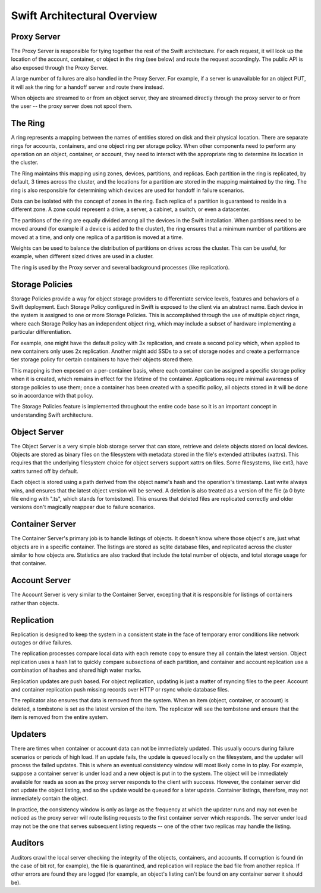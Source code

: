 ============================
Swift Architectural Overview
============================

.. TODO - add links to more detailed overview in each section below.

------------
Proxy Server
------------

The Proxy Server is responsible for tying together the rest of the Swift
architecture. For each request, it will look up the location of the account,
container, or object in the ring (see below) and route the request accordingly.
The public API is also exposed through the Proxy Server.

A large number of failures are also handled in the Proxy Server. For
example, if a server is unavailable for an object PUT, it will ask the
ring for a handoff server and route there instead.

When objects are streamed to or from an object server, they are streamed
directly through the proxy server to or from the user -- the proxy server
does not spool them.

--------
The Ring
--------

A ring represents a mapping between the names of entities stored on disk and
their physical location. There are separate rings for accounts, containers, and
one object ring per storage policy. When other components need to perform any
operation on an object, container, or account, they need to interact with the
appropriate ring to determine its location in the cluster.

The Ring maintains this mapping using zones, devices, partitions, and replicas.
Each partition in the ring is replicated, by default, 3 times across the
cluster, and the locations for a partition are stored in the mapping maintained
by the ring. The ring is also responsible for determining which devices are
used for handoff in failure scenarios.

Data can be isolated with the concept of zones in the ring. Each replica
of a partition is guaranteed to reside in a different zone. A zone could
represent a drive, a server, a cabinet, a switch, or even a datacenter.

The partitions of the ring are equally divided among all the devices in the
Swift installation. When partitions need to be moved around (for example if a
device is added to the cluster), the ring ensures that a minimum number of
partitions are moved at a time, and only one replica of a partition is moved at
a time.

Weights can be used to balance the distribution of partitions on drives
across the cluster. This can be useful, for example, when different sized
drives are used in a cluster.

The ring is used by the Proxy server and several background processes
(like replication).

----------------
Storage Policies
----------------

Storage Policies provide a way for object storage providers to differentiate
service levels, features and behaviors of a Swift deployment.  Each Storage
Policy configured in Swift is exposed to the client via an abstract name.
Each device in the system is assigned to one or more Storage Policies.  This
is accomplished through the use of multiple object rings, where each Storage
Policy has an independent object ring, which may include a subset of hardware
implementing a particular differentiation.

For example, one might have the default policy with 3x replication, and create
a second policy which, when applied to new containers only uses 2x replication.
Another might add SSDs to a set of storage nodes and create a performance tier
storage policy for certain containers to have their objects stored there.

This mapping is then exposed on a per-container basis, where each container
can be assigned a specific storage policy when it is created, which remains in
effect for the lifetime of the container.  Applications require minimal
awareness of storage policies to use them; once a container has been created
with a specific policy, all objects stored in it will be done so in accordance
with that policy.

The Storage Policies feature is implemented throughout the entire code base so
it is an important concept in understanding Swift architecture.

-------------
Object Server
-------------

The Object Server is a very simple blob storage server that can store,
retrieve and delete objects stored on local devices. Objects are stored
as binary files on the filesystem with metadata stored in the file's
extended attributes (xattrs). This requires that the underlying filesystem
choice for object servers support xattrs on files. Some filesystems,
like ext3, have xattrs turned off by default.

Each object is stored using a path derived from the object name's hash and
the operation's timestamp. Last write always wins, and ensures that the
latest object version will be served. A deletion is also treated as a
version of the file (a 0 byte file ending with ".ts", which stands for
tombstone). This ensures that deleted files are replicated correctly and
older versions don't magically reappear due to failure scenarios.

----------------
Container Server
----------------

The Container Server's primary job is to handle listings of objects. It
doesn't know where those object's are, just what objects are in a specific
container. The listings are stored as sqlite database files, and replicated
across the cluster similar to how objects are. Statistics are also tracked
that include the total number of objects, and total storage usage for that
container.

--------------
Account Server
--------------

The Account Server is very similar to the Container Server, excepting that
it is responsible for listings of containers rather than objects.

-----------
Replication
-----------

Replication is designed to keep the system in a consistent state in the face
of temporary error conditions like network outages or drive failures.

The replication processes compare local data with each remote copy to ensure
they all contain the latest version. Object replication uses a hash list to
quickly compare subsections of each partition, and container and account
replication use a combination of hashes and shared high water marks.

Replication updates are push based. For object replication, updating is
just a matter of rsyncing files to the peer. Account and container
replication push missing records over HTTP or rsync whole database files.

The replicator also ensures that data is removed from the system. When an
item (object, container, or account) is deleted, a tombstone is set as the
latest version of the item. The replicator will see the tombstone and ensure
that the item is removed from the entire system.

--------
Updaters
--------

There are times when container or account data can not be immediately
updated. This usually occurs during failure scenarios or periods of high
load. If an update fails, the update is queued locally on the filesystem,
and the updater will process the failed updates. This is where an eventual
consistency window will most likely come in to play. For example, suppose a
container server is under load and a new object is put in to the system. The
object will be immediately available for reads as soon as the proxy server
responds to the client with success. However, the container server did not
update the object listing, and so the update would be queued for a later
update. Container listings, therefore, may not immediately contain the object.

In practice, the consistency window is only as large as the frequency at
which the updater runs and may not even be noticed as the proxy server will
route listing requests to the first container server which responds. The
server under load may not be the one that serves subsequent listing
requests -- one of the other two replicas may handle the listing.

--------
Auditors
--------

Auditors crawl the local server checking the integrity of the objects,
containers, and accounts. If corruption is found (in the case of bit rot,
for example), the file is quarantined, and replication will replace the bad
file from another replica. If other errors are found they are logged (for
example, an object's listing can't be found on any container server it
should be).

